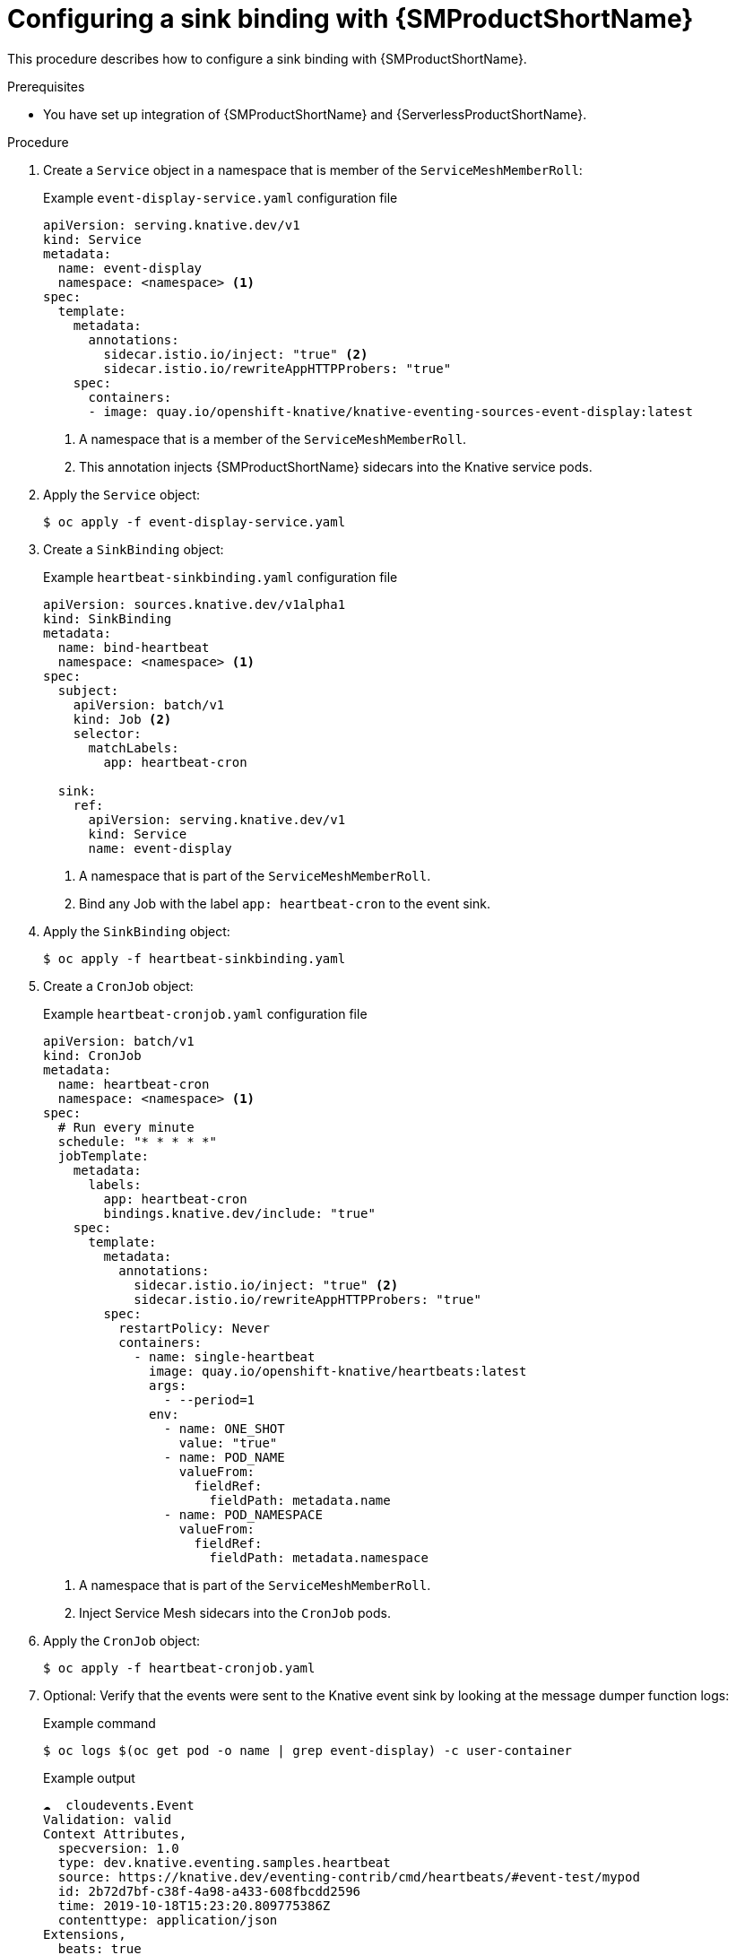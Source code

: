 :_content-type: PROCEDURE
[id="configuring-sinkbinding-with-ossm_{context}"]
= Configuring a sink binding with {SMProductShortName}

This procedure describes how to configure a sink binding with {SMProductShortName}.

.Prerequisites

* You have set up integration of {SMProductShortName} and {ServerlessProductShortName}.

.Procedure

. Create a `Service` object in a namespace that is member of the `ServiceMeshMemberRoll`:
+
.Example `event-display-service.yaml` configuration file
[source,yaml]
----
apiVersion: serving.knative.dev/v1
kind: Service
metadata:
  name: event-display
  namespace: <namespace> <1>
spec:
  template:
    metadata:
      annotations:
        sidecar.istio.io/inject: "true" <2>
        sidecar.istio.io/rewriteAppHTTPProbers: "true"
    spec:
      containers:
      - image: quay.io/openshift-knative/knative-eventing-sources-event-display:latest
----
<1> A namespace that is a member of the `ServiceMeshMemberRoll`.
<2> This annotation injects {SMProductShortName} sidecars into the Knative service pods.

. Apply the `Service` object:
+
[source,terminal]
----
$ oc apply -f event-display-service.yaml
----

. Create a `SinkBinding` object:
+
.Example `heartbeat-sinkbinding.yaml` configuration file
[source,yaml]
----
apiVersion: sources.knative.dev/v1alpha1
kind: SinkBinding
metadata:
  name: bind-heartbeat
  namespace: <namespace> <1>
spec:
  subject:
    apiVersion: batch/v1
    kind: Job <2>
    selector:
      matchLabels:
        app: heartbeat-cron

  sink:
    ref:
      apiVersion: serving.knative.dev/v1
      kind: Service
      name: event-display
----
<1> A namespace that is part of the `ServiceMeshMemberRoll`.
<2> Bind any Job with the label `app: heartbeat-cron` to the event sink.

. Apply the `SinkBinding` object:
+
[source,terminal]
----
$ oc apply -f heartbeat-sinkbinding.yaml
----

. Create a `CronJob` object:
+
.Example `heartbeat-cronjob.yaml` configuration file
[source,yaml]
----
apiVersion: batch/v1
kind: CronJob
metadata:
  name: heartbeat-cron
  namespace: <namespace> <1>
spec:
  # Run every minute
  schedule: "* * * * *"
  jobTemplate:
    metadata:
      labels:
        app: heartbeat-cron
        bindings.knative.dev/include: "true"
    spec:
      template:
        metadata:
          annotations:
            sidecar.istio.io/inject: "true" <2>
            sidecar.istio.io/rewriteAppHTTPProbers: "true"
        spec:
          restartPolicy: Never
          containers:
            - name: single-heartbeat
              image: quay.io/openshift-knative/heartbeats:latest
              args:
                - --period=1
              env:
                - name: ONE_SHOT
                  value: "true"
                - name: POD_NAME
                  valueFrom:
                    fieldRef:
                      fieldPath: metadata.name
                - name: POD_NAMESPACE
                  valueFrom:
                    fieldRef:
                      fieldPath: metadata.namespace
----
<1> A namespace that is part of the `ServiceMeshMemberRoll`.
<2> Inject Service Mesh sidecars into the `CronJob` pods.

. Apply the `CronJob` object:
+
[source,terminal]
----
$ oc apply -f heartbeat-cronjob.yaml
----

. Optional: Verify that the events were sent to the Knative event sink by looking at the message dumper function logs:
+
.Example command
[source,terminal]
----
$ oc logs $(oc get pod -o name | grep event-display) -c user-container
----
+
.Example output
[source,terminal]
----
☁️  cloudevents.Event
Validation: valid
Context Attributes,
  specversion: 1.0
  type: dev.knative.eventing.samples.heartbeat
  source: https://knative.dev/eventing-contrib/cmd/heartbeats/#event-test/mypod
  id: 2b72d7bf-c38f-4a98-a433-608fbcdd2596
  time: 2019-10-18T15:23:20.809775386Z
  contenttype: application/json
Extensions,
  beats: true
  heart: yes
  the: 42
Data,
  {
    "id": 1,
    "label": ""
  }
----
